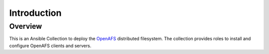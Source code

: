 Introduction
============

Overview
--------

This is an Ansible Collection to deploy the `OpenAFS`_ distributed
filesystem. The collection provides roles to install and configure OpenAFS
clients and servers.

.. _`OpenAFS`: https://www.openafs.org
